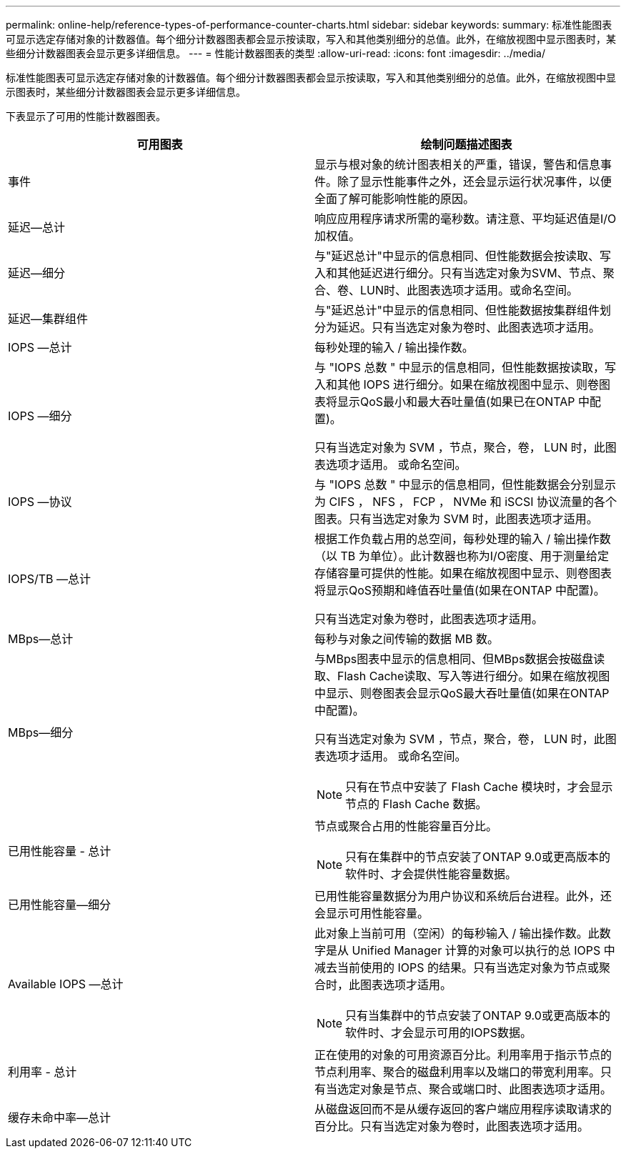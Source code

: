 ---
permalink: online-help/reference-types-of-performance-counter-charts.html 
sidebar: sidebar 
keywords:  
summary: 标准性能图表可显示选定存储对象的计数器值。每个细分计数器图表都会显示按读取，写入和其他类别细分的总值。此外，在缩放视图中显示图表时，某些细分计数器图表会显示更多详细信息。 
---
= 性能计数器图表的类型
:allow-uri-read: 
:icons: font
:imagesdir: ../media/


[role="lead"]
标准性能图表可显示选定存储对象的计数器值。每个细分计数器图表都会显示按读取，写入和其他类别细分的总值。此外，在缩放视图中显示图表时，某些细分计数器图表会显示更多详细信息。

下表显示了可用的性能计数器图表。

|===
| 可用图表 | 绘制问题描述图表 


 a| 
事件
 a| 
显示与根对象的统计图表相关的严重，错误，警告和信息事件。除了显示性能事件之外，还会显示运行状况事件，以便全面了解可能影响性能的原因。



 a| 
延迟—总计
 a| 
响应应用程序请求所需的毫秒数。请注意、平均延迟值是I/O加权值。



 a| 
延迟—细分
 a| 
与"延迟总计"中显示的信息相同、但性能数据会按读取、写入和其他延迟进行细分。只有当选定对象为SVM、节点、聚合、卷、LUN时、此图表选项才适用。或命名空间。



 a| 
延迟—集群组件
 a| 
与"延迟总计"中显示的信息相同、但性能数据按集群组件划分为延迟。只有当选定对象为卷时、此图表选项才适用。



 a| 
IOPS —总计
 a| 
每秒处理的输入 / 输出操作数。



 a| 
IOPS —细分
 a| 
与 "IOPS 总数 " 中显示的信息相同，但性能数据按读取，写入和其他 IOPS 进行细分。如果在缩放视图中显示、则卷图表将显示QoS最小和最大吞吐量值(如果已在ONTAP 中配置)。

只有当选定对象为 SVM ，节点，聚合，卷， LUN 时，此图表选项才适用。 或命名空间。



 a| 
IOPS —协议
 a| 
与 "IOPS 总数 " 中显示的信息相同，但性能数据会分别显示为 CIFS ， NFS ， FCP ， NVMe 和 iSCSI 协议流量的各个图表。只有当选定对象为 SVM 时，此图表选项才适用。



 a| 
IOPS/TB —总计
 a| 
根据工作负载占用的总空间，每秒处理的输入 / 输出操作数（以 TB 为单位）。此计数器也称为I/O密度、用于测量给定存储容量可提供的性能。如果在缩放视图中显示、则卷图表将显示QoS预期和峰值吞吐量值(如果在ONTAP 中配置)。

只有当选定对象为卷时，此图表选项才适用。



 a| 
MBps—总计
 a| 
每秒与对象之间传输的数据 MB 数。



 a| 
MBps—细分
 a| 
与MBps图表中显示的信息相同、但MBps数据会按磁盘读取、Flash Cache读取、写入等进行细分。如果在缩放视图中显示、则卷图表会显示QoS最大吞吐量值(如果在ONTAP 中配置)。

只有当选定对象为 SVM ，节点，聚合，卷， LUN 时，此图表选项才适用。 或命名空间。

[NOTE]
====
只有在节点中安装了 Flash Cache 模块时，才会显示节点的 Flash Cache 数据。

====


 a| 
已用性能容量 - 总计
 a| 
节点或聚合占用的性能容量百分比。

[NOTE]
====
只有在集群中的节点安装了ONTAP 9.0或更高版本的软件时、才会提供性能容量数据。

====


 a| 
已用性能容量—细分
 a| 
已用性能容量数据分为用户协议和系统后台进程。此外，还会显示可用性能容量。



 a| 
Available IOPS —总计
 a| 
此对象上当前可用（空闲）的每秒输入 / 输出操作数。此数字是从 Unified Manager 计算的对象可以执行的总 IOPS 中减去当前使用的 IOPS 的结果。只有当选定对象为节点或聚合时，此图表选项才适用。

[NOTE]
====
只有当集群中的节点安装了ONTAP 9.0或更高版本的软件时、才会显示可用的IOPS数据。

====


 a| 
利用率 - 总计
 a| 
正在使用的对象的可用资源百分比。利用率用于指示节点的节点利用率、聚合的磁盘利用率以及端口的带宽利用率。只有当选定对象是节点、聚合或端口时、此图表选项才适用。



 a| 
缓存未命中率—总计
 a| 
从磁盘返回而不是从缓存返回的客户端应用程序读取请求的百分比。只有当选定对象为卷时，此图表选项才适用。

|===